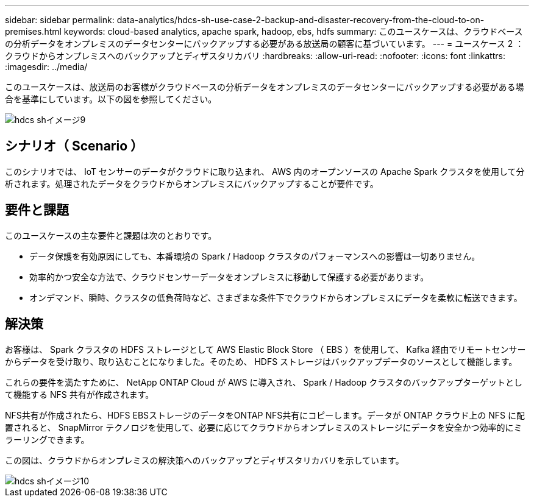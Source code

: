 ---
sidebar: sidebar 
permalink: data-analytics/hdcs-sh-use-case-2-backup-and-disaster-recovery-from-the-cloud-to-on-premises.html 
keywords: cloud-based analytics, apache spark, hadoop, ebs, hdfs 
summary: このユースケースは、クラウドベースの分析データをオンプレミスのデータセンターにバックアップする必要がある放送局の顧客に基づいています。 
---
= ユースケース 2 ：クラウドからオンプレミスへのバックアップとディザスタリカバリ
:hardbreaks:
:allow-uri-read: 
:nofooter: 
:icons: font
:linkattrs: 
:imagesdir: ../media/


[role="lead"]
このユースケースは、放送局のお客様がクラウドベースの分析データをオンプレミスのデータセンターにバックアップする必要がある場合を基準にしています。以下の図を参照してください。

image::hdcs-sh-image9.png[hdcs shイメージ9]



== シナリオ（ Scenario ）

このシナリオでは、 IoT センサーのデータがクラウドに取り込まれ、 AWS 内のオープンソースの Apache Spark クラスタを使用して分析されます。処理されたデータをクラウドからオンプレミスにバックアップすることが要件です。



== 要件と課題

このユースケースの主な要件と課題は次のとおりです。

* データ保護を有効原因にしても、本番環境の Spark / Hadoop クラスタのパフォーマンスへの影響は一切ありません。
* 効率的かつ安全な方法で、クラウドセンサーデータをオンプレミスに移動して保護する必要があります。
* オンデマンド、瞬時、クラスタの低負荷時など、さまざまな条件下でクラウドからオンプレミスにデータを柔軟に転送できます。




== 解決策

お客様は、 Spark クラスタの HDFS ストレージとして AWS Elastic Block Store （ EBS ）を使用して、 Kafka 経由でリモートセンサーからデータを受け取り、取り込むことになりました。そのため、 HDFS ストレージはバックアップデータのソースとして機能します。

これらの要件を満たすために、 NetApp ONTAP Cloud が AWS に導入され、 Spark / Hadoop クラスタのバックアップターゲットとして機能する NFS 共有が作成されます。

NFS共有が作成されたら、HDFS EBSストレージのデータをONTAP NFS共有にコピーします。データが ONTAP クラウド上の NFS に配置されると、 SnapMirror テクノロジを使用して、必要に応じてクラウドからオンプレミスのストレージにデータを安全かつ効率的にミラーリングできます。

この図は、クラウドからオンプレミスの解決策へのバックアップとディザスタリカバリを示しています。

image::hdcs-sh-image10.png[hdcs shイメージ10]
